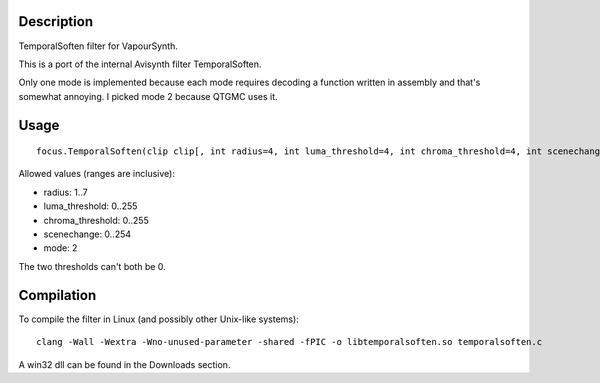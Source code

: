 Description
===========

TemporalSoften filter for VapourSynth.

This is a port of the internal Avisynth filter TemporalSoften.

Only one mode is implemented because each mode requires decoding a function written in assembly and that's somewhat annoying. I picked mode 2 because QTGMC uses it.


Usage
=====

::

   focus.TemporalSoften(clip clip[, int radius=4, int luma_threshold=4, int chroma_threshold=4, int scenechange=0, int mode=2])

Allowed values (ranges are inclusive):

- radius: 1..7
- luma_threshold: 0..255
- chroma_threshold: 0..255
- scenechange: 0..254
- mode: 2

The two thresholds can't both be 0.


Compilation
===========

To compile the filter in Linux (and possibly other Unix-like systems)::

   clang -Wall -Wextra -Wno-unused-parameter -shared -fPIC -o libtemporalsoften.so temporalsoften.c

A win32 dll can be found in the Downloads section.
